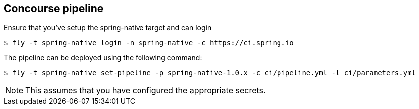 == Concourse pipeline

Ensure that you've setup the spring-native target and can login

[source]
----
$ fly -t spring-native login -n spring-native -c https://ci.spring.io
----

The pipeline can be deployed using the following command:

[source]
----
$ fly -t spring-native set-pipeline -p spring-native-1.0.x -c ci/pipeline.yml -l ci/parameters.yml
----

NOTE: This assumes that you have configured the appropriate secrets.
